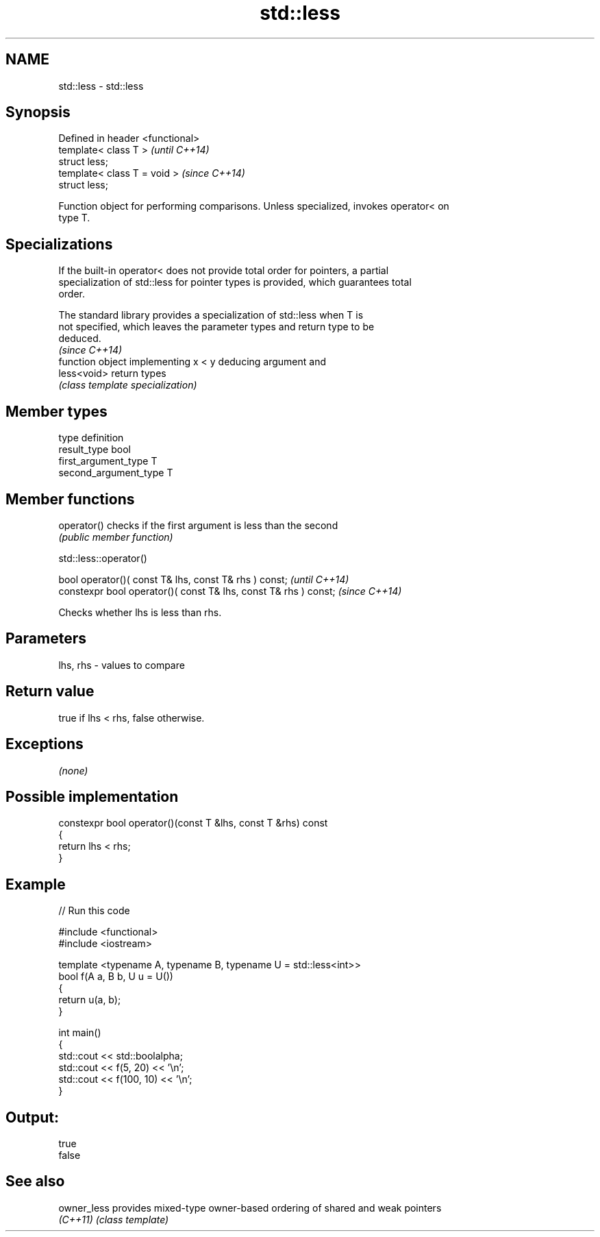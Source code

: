 .TH std::less 3 "Nov 25 2015" "2.0 | http://cppreference.com" "C++ Standard Libary"
.SH NAME
std::less \- std::less

.SH Synopsis
   Defined in header <functional>
   template< class T >             \fI(until C++14)\fP
   struct less;
   template< class T = void >      \fI(since C++14)\fP
   struct less;

   Function object for performing comparisons. Unless specialized, invokes operator< on
   type T.

.SH Specializations

   If the built-in operator< does not provide total order for pointers, a partial
   specialization of std::less for pointer types is provided, which guarantees total
   order.

   The standard library provides a specialization of std::less when T is
   not specified, which leaves the parameter types and return type to be
   deduced.
                                                                          \fI(since C++14)\fP
              function object implementing x < y deducing argument and
   less<void> return types
              \fI(class template specialization)\fP 

.SH Member types

   type                 definition
   result_type          bool
   first_argument_type  T
   second_argument_type T

.SH Member functions

   operator() checks if the first argument is less than the second
              \fI(public member function)\fP

                                  std::less::operator()

   bool operator()( const T& lhs, const T& rhs ) const;            \fI(until C++14)\fP
   constexpr bool operator()( const T& lhs, const T& rhs ) const;  \fI(since C++14)\fP

   Checks whether lhs is less than rhs.

.SH Parameters

   lhs, rhs - values to compare

.SH Return value

   true if lhs < rhs, false otherwise.

.SH Exceptions

   \fI(none)\fP

.SH Possible implementation

   constexpr bool operator()(const T &lhs, const T &rhs) const
   {
       return lhs < rhs;
   }

.SH Example

   
// Run this code

 #include <functional>
 #include <iostream>
  
 template <typename A, typename B, typename U = std::less<int>>
 bool f(A a, B b, U u = U())
 {
     return u(a, b);
 }
  
 int main()
 {
     std::cout << std::boolalpha;
     std::cout << f(5, 20) << '\\n';
     std::cout << f(100, 10) << '\\n';
 }

.SH Output:

 true
 false

.SH See also

   owner_less provides mixed-type owner-based ordering of shared and weak pointers
   \fI(C++11)\fP    \fI(class template)\fP 
